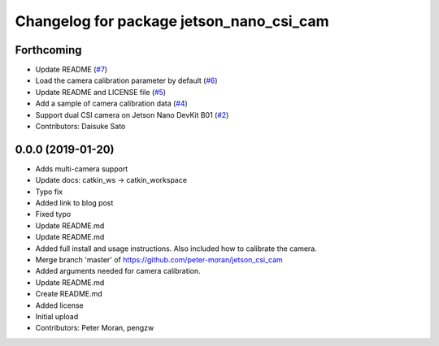 ^^^^^^^^^^^^^^^^^^^^^^^^^^^^^^^^^^^^^^^^^
Changelog for package jetson_nano_csi_cam
^^^^^^^^^^^^^^^^^^^^^^^^^^^^^^^^^^^^^^^^^

Forthcoming
-----------
* Update README (`#7 <https://github.com/rt-net/jetson_nano_csi_cam_ros/issues/7>`_)
* Load the camera calibration parameter by default (`#6 <https://github.com/rt-net/jetson_nano_csi_cam_ros/issues/6>`_)
* Update README and LICENSE file (`#5 <https://github.com/rt-net/jetson_nano_csi_cam_ros/issues/5>`_)
* Add a sample of camera calibration data (`#4 <https://github.com/rt-net/jetson_nano_csi_cam_ros/issues/4>`_)
* Support dual CSI camera on Jetson Nano DevKit B01 (`#2 <https://github.com/rt-net/jetson_nano_csi_cam_ros/issues/2>`_)
* Contributors: Daisuke Sato

0.0.0 (2019-01-20)
------------------
* Adds multi-camera support
* Update docs: catkin_ws -> catkin_workspace
* Typo fix
* Added link to blog post
* Fixed typo
* Update README.md
* Update README.md
* Added full install and usage instructions.
  Also included how to calibrate the camera.
* Merge branch 'master' of https://github.com/peter-moran/jetson_csi_cam
* Added arguments needed for camera calibration.
* Update README.md
* Create README.md
* Added license
* Initial upload
* Contributors: Peter Moran, pengzw
